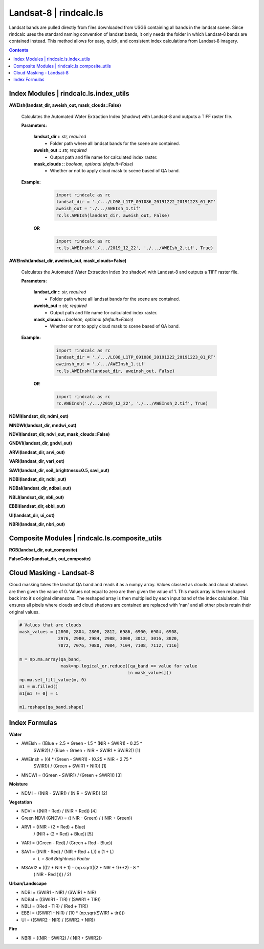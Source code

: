Landsat-8 | rindcalc.ls
=======================

Landsat bands are pulled directly from files downloaded from USGS containing
all bands in the landsat scene. Since rindcalc uses the standard naming
convention of landsat bands, it only needs the folder in which Landsat-8
bands are contained instead. This method allows for easy, quick, and
consistent index calculations from Landsat-8 imagery.

.. contents:: Contents
    :local:

Index Modules | rindcalc.ls.index_utils
---------------------------------------


**AWEIsh(landsat_dir, aweish_out, mask_clouds=False)**

    Calculates the Automated Water Extraction Index (shadow) with Landsat-8
    and outputs a TIFF raster file.

    **Parameters:**

            **landsat_dir ::** *str, required*
                * Folder path where all landsat bands for the scene are contained.

            **aweish_out ::** *str, required*
                * Output path and file name for calculated index raster.

            **mask_clouds ::** *boolean, optional (default=False)*
                * Whether or not to apply cloud mask to scene based of QA band.

    **Example:**

            .. code-block:: python

               import rindcalc as rc
               landsat_dir = './.../LC08_L1TP_091086_20191222_20191223_01_RT'
               aweish_out = './.../AWEIsh_1.tif'
               rc.ls.AWEIsh(landsat_dir, aweish_out, False)

       **OR**

            .. code-block:: python

               import rindcalc as rc
               rc.ls.AWEInsh('./.../2019_12_22', './.../AWEIsh_2.tif', True)


**AWEInsh(landsat_dir, aweinsh_out, mask_clouds=False)**

    Calculates the Automated Water Extraction Index (no shadow) with Landsat-8
    and outputs a TIFF raster file.

    **Parameters:**

            **landsat_dir ::** *str, required*
                * Folder path where all landsat bands for the scene are contained.

            **aweish_out ::** *str, required*
                * Output path and file name for calculated index raster.

            **mask_clouds ::** *boolean, optional (default=False)*
                * Whether or not to apply cloud mask to scene based of QA band.

    **Example:**

            .. code-block:: python

               import rindcalc as rc
               landsat_dir = './.../LC08_L1TP_091086_20191222_20191223_01_RT'
               aweinsh_out = './.../AWEInsh_1.tif'
               rc.ls.AWEInsh(landsat_dir, aweinsh_out, False)

       **OR**

            .. code-block:: python

               import rindcalc as rc
               rc.AWEInsh('./.../2019_12_22', './.../AWEInsh_2.tif', True)


**NDMI(landsat_dir, ndmi_out)**

**MNDWI(landsat_dir, mndwi_out)**

**NDVI(landsat_dir, ndvi_out, mask_clouds=False)**

**GNDVI(landsat_dir, gndvi_out)**

**ARVI(landsat_dir, arvi_out)**

**VARI(landsat_dir, vari_out)**

**SAVI(landsat_dir, soil_brightness=0.5, savi_out)**

**NDBI(landsat_dir, ndbi_out)**

**NDBaI(landsat_dir, ndbai_out)**

**NBLI(landsat_dir, nbli_out)**

**EBBI(landsat_dir, ebbi_out)**

**UI(landsat_dir, ui_out)**

**NBRI(landsat_dir, nbri_out)**

Composite Modules | rindcalc.ls.composite_utils
-----------------------------------------------

**RGB(landsat_dir, out_composite)**

**FalseColor(landsat_dir, out_composite)**

Cloud Masking - Landsat-8
-------------------------

Cloud masking takes the landsat QA band and reads it as a numpy array.
Values classed as clouds and cloud shadows are then given the value of 0.
Values not equal to zero are then given the value of 1. This mask array is
then reshaped back into it's original dimensons. The reshaped array is then
multiplied by each input band of  the index calulation. This ensures all
pixels where clouds and cloud shadows are contained are replaced with 'nan'
and all other pixels retain their original values.

.. code-block:: python

   # Values that are clouds
   mask_values = [2800, 2804, 2808, 2812, 6986, 6900, 6904, 6908,
                  2976, 2980, 2984, 2988, 3008, 3012, 3016, 3020,
                  7072, 7076, 7080, 7084, 7104, 7108, 7112, 7116]

   m = np.ma.array(qa_band,
                   mask=np.logical_or.reduce([qa_band == value for value
                                             in mask_values]))
   np.ma.set_fill_value(m, 0)
   m1 = m.filled()
   m1[m1 != 0] = 1

   m1.reshape(qa_band.shape)


Index Formulas
--------------

**Water**

- AWEIsh = ((Blue + 2.5 * Green - 1.5 * (NIR + SWIR1) - 0.25 *
                SWIR2)) /  (Blue + Green + NIR + SWIR1 + SWIR2)) [1]

- AWEInsh = ((4 * (Green - SWIR1) - (0.25 * NIR + 2.75 *
                SWIR1)) /  (Green + SWIR1 + NIR)) [1]

- MNDWI = ((Green - SWIR1) / (Green + SWIR1))  [3]

**Moisture**

- NDMI = ((NIR - SWIR1) / (NIR + SWIR1)) [2]

**Vegetation**

- NDVI = ((NIR - Red) / (NIR + Red)) [4]

- Green NDVI (GNDVI) = (( NIR - Green) / ( NIR + Green))

- ARVI = ((NIR - (2 * Red) + Blue)
            / (NIR + (2 * Red) + Blue)) [5]

- VARI = ((Green - Red) / (Green + Red - Blue))

- SAVI = ((NIR - Red) / (NIR + Red + L)) x (1 + L)
    - *L = Soil Brightness Factor*
- MSAVI2 = (((2 *  NIR   + 1) - (np.sqrt(((2 *  NIR   + 1)**2) - 8 *
            ( NIR   - Red  )))) / 2)

**Urban/Landscape**

- NDBI = (SWIR1 - NIR) / (SWIR1 + NIR)

- NDBaI = ((SWIR1 - TIR) / (SWIR1 + TIR))

- NBLI = ((Red - TIR) / (Red + TIR))

- EBBI = ((SWIR1 - NIR) / (10 * (np.sqrt(SWIR1 + tir))))

- UI = ((SWIR2 - NIR) / (SWIR2 + NIR))

**Fire**

- NBRI = ((NIR - SWIR2) / ( NIR + SWIR2))


